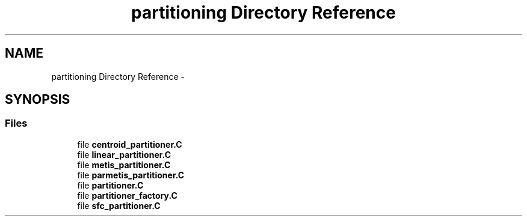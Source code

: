.TH "partitioning Directory Reference" 3 "Tue May 6 2014" "libMesh" \" -*- nroff -*-
.ad l
.nh
.SH NAME
partitioning Directory Reference \- 
.SH SYNOPSIS
.br
.PP
.SS "Files"

.in +1c
.ti -1c
.RI "file \fBcentroid_partitioner\&.C\fP"
.br
.ti -1c
.RI "file \fBlinear_partitioner\&.C\fP"
.br
.ti -1c
.RI "file \fBmetis_partitioner\&.C\fP"
.br
.ti -1c
.RI "file \fBparmetis_partitioner\&.C\fP"
.br
.ti -1c
.RI "file \fBpartitioner\&.C\fP"
.br
.ti -1c
.RI "file \fBpartitioner_factory\&.C\fP"
.br
.ti -1c
.RI "file \fBsfc_partitioner\&.C\fP"
.br
.in -1c
